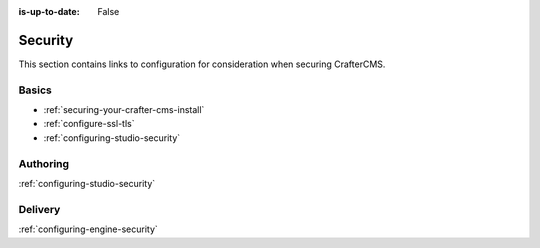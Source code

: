 :is-up-to-date: False


========
Security
========

This section contains links to configuration for consideration when securing CrafterCMS.

------
Basics
------
.. Add some language to introduce

- :ref:`securing-your-crafter-cms-install`
- :ref:`configure-ssl-tls`
- :ref:`configuring-studio-security`

---------
Authoring
---------

.. todo introduce

:ref:`configuring-studio-security`


--------
Delivery
--------

.. todo introduce

:ref:`configuring-engine-security`

.. Separate authoring from delivery
    Delivery (deep link to delivery in the documents)
        configure-headers-based-auth
        setup-cloudfront-signed-cookies-in-crafter


